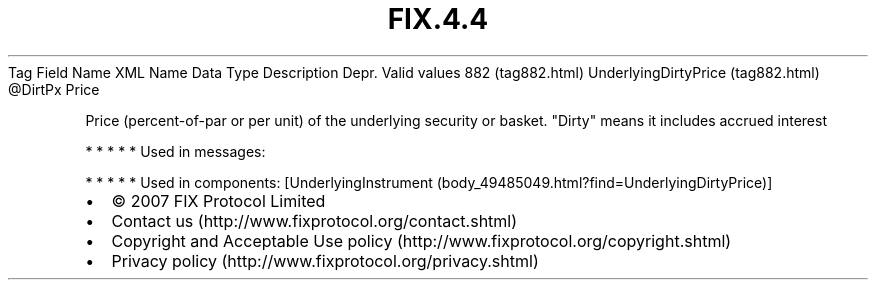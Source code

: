 .TH FIX.4.4 "" "" "Tag #882"
Tag
Field Name
XML Name
Data Type
Description
Depr.
Valid values
882 (tag882.html)
UnderlyingDirtyPrice (tag882.html)
\@DirtPx
Price
.PP
Price (percent-of-par or per unit) of the underlying security or
basket. "Dirty" means it includes accrued interest
.PP
   *   *   *   *   *
Used in messages:
.PP
   *   *   *   *   *
Used in components:
[UnderlyingInstrument (body_49485049.html?find=UnderlyingDirtyPrice)]

.PD 0
.P
.PD

.PP
.PP
.IP \[bu] 2
© 2007 FIX Protocol Limited
.IP \[bu] 2
Contact us (http://www.fixprotocol.org/contact.shtml)
.IP \[bu] 2
Copyright and Acceptable Use policy (http://www.fixprotocol.org/copyright.shtml)
.IP \[bu] 2
Privacy policy (http://www.fixprotocol.org/privacy.shtml)
